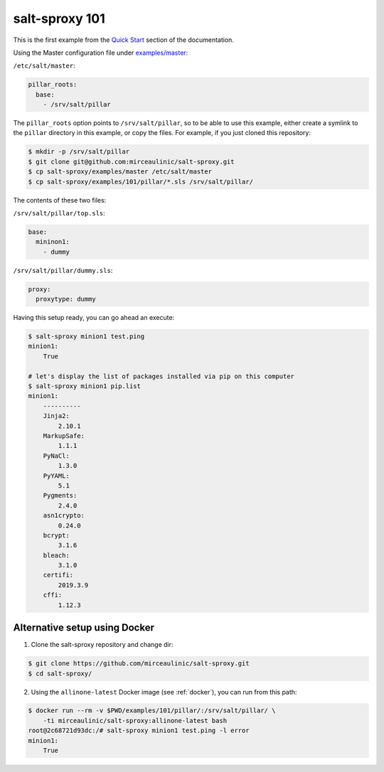 .. _example-101:

salt-sproxy 101
===============

This is the first example from the
`Quick Start <https://salt-sproxy.readthedocs.io/en/latest/#quick-start>`__
section of the documentation.

.. raw:: html

  <a href="https://asciinema.org/a/247697" target="_blank"><img src="https://asciinema.org/a/247697.svg" /></a>

Using the Master configuration file under `examples/master 
<https://github.com/mirceaulinic/salt-sproxy/tree/master/examples/master>`__:


``/etc/salt/master``:

.. code-block:: yaml

  pillar_roots:
    base:
      - /srv/salt/pillar

The ``pillar_roots`` option points to ``/srv/salt/pillar``, so to be able to 
use this example, either create a symlink to the ``pillar`` directory in this 
example, or copy the files.
For example, if you just cloned this repository:

.. code-block:: bash

  $ mkdir -p /srv/salt/pillar
  $ git clone git@github.com:mirceaulinic/salt-sproxy.git
  $ cp salt-sproxy/examples/master /etc/salt/master
  $ cp salt-sproxy/examples/101/pillar/*.sls /srv/salt/pillar/

The contents of these two files:

``/srv/salt/pillar/top.sls``:

.. code-block:: yaml

  base:
    mininon1:
      - dummy

``/srv/salt/pillar/dummy.sls``:

.. code-block:: yaml

  proxy:
    proxytype: dummy

Having this setup ready, you can go ahead an execute:

.. code-block:: bash

  $ salt-sproxy minion1 test.ping
  minion1:
      True

  # let's display the list of packages installed via pip on this computer
  $ salt-sproxy minion1 pip.list
  minion1:
      ----------
      Jinja2:
          2.10.1
      MarkupSafe:
          1.1.1
      PyNaCl:
          1.3.0
      PyYAML:
          5.1
      Pygments:
          2.4.0
      asn1crypto:
          0.24.0
      bcrypt:
          3.1.6
      bleach:
          3.1.0
      certifi:
          2019.3.9
      cffi:
          1.12.3

.. _example-101-easy:

Alternative setup using Docker
------------------------------

1. Clone the salt-sproxy repository and change dir:

.. code-block:: bash

    $ git clone https://github.com/mirceaulinic/salt-sproxy.git
    $ cd salt-sproxy/

2. Using the ``allinone-latest`` Docker image (see :ref:`docker`), you can run
   from this path:

.. code-block:: bash

    $ docker run --rm -v $PWD/examples/101/pillar/:/srv/salt/pillar/ \
        -ti mirceaulinic/salt-sproxy:allinone-latest bash
    root@2c68721d93dc:/# salt-sproxy minion1 test.ping -l error
    minion1:
        True
